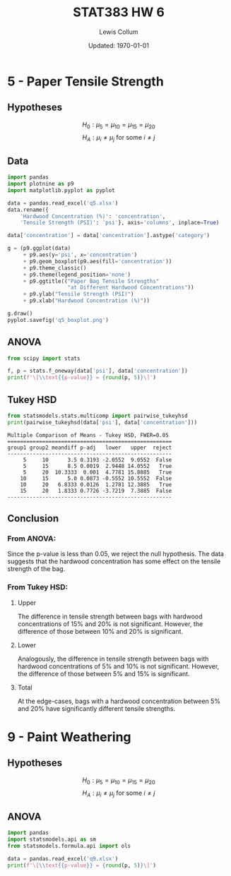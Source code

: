 #+latex_class_options: [fleqn, twocolumn]
#+latex_header: \usepackage{../homework}
#+property: header-args :results output latex :exports both :eval no-export
#+bind: org-latex-minted-options (("bgcolor" "codeBackground") ("fontsize" "\\scriptsize"))
#+bind: org-latex-image-default-width "\\linewidth"
#+options: num:t tags:nil

#+title: STAT383 HW 6
#+author: Lewis Collum
#+date: Updated: \today

* 5 - Paper Tensile Strength
** Hypotheses
   \noindent
   \[H_0: \mu_{5} = \mu_{10} = \mu_{15} = \mu_{20}\]
   \[H_A: \mu_i \ne \mu_j \text{ for some } i \ne j\]

** Data
  #+begin_src python :results silent :session q5 :exports code
import pandas
import plotnine as p9
import matplotlib.pyplot as pyplot

data = pandas.read_excel('q5.xlsx')
data.rename({
    'Hardwood Concentration (%)': 'concentration',
    'Tensile Strength (PSI)': 'psi'}, axis='columns', inplace=True)

data['concentration'] = data['concentration'].astype('category')

g = (p9.ggplot(data)
     + p9.aes(y='psi', x='concentration')
     + p9.geom_boxplot(p9.aes(fill='concentration'))
     + p9.theme_classic()
     + p9.theme(legend_position='none')
     + p9.ggtitle(("Paper Bag Tensile Strengths"
                   "at Different Hardwood Concentrations"))
     + p9.ylab("Tensile Strength (PSI)")
     + p9.xlab("Hardwood Concentration (%)"))

g.draw()
pyplot.savefig('q5_boxplot.png')
  #+end_src
  [[./q5_boxplot.png]]

** ANOVA
  #+begin_src python :session q5
from scipy import stats

f, p = stats.f_oneway(data['psi'], data['concentration'])
print(f'\[\\text{{p-value}} = {round(p, 5)}\]')
  #+end_src
  #+RESULTS:
  #+begin_export latex
  \[\text{p-value} = 0.0077\]
  #+end_export

** Tukey HSD
  #+begin_src python :session q5 :results output pp
from statsmodels.stats.multicomp import pairwise_tukeyhsd
print(pairwise_tukeyhsd(data['psi'], data['concentration']))
  #+end_src
  #+RESULTS:
  #+begin_example
  Multiple Comparison of Means - Tukey HSD, FWER=0.05 
  ====================================================
  group1 group2 meandiff p-adj   lower   upper  reject
  ----------------------------------------------------
       5     10      3.5 0.3193 -2.0552  9.0552  False
       5     15      8.5 0.0019  2.9448 14.0552   True
       5     20  10.3333  0.001  4.7781 15.8885   True
      10     15      5.0 0.0873 -0.5552 10.5552  False
      10     20   6.8333 0.0126  1.2781 12.3885   True
      15     20   1.8333 0.7726 -3.7219  7.3885  False
  ----------------------------------------------------
  #+end_example

** Conclusion
*** From ANOVA: 
    Since the p-value is less than 0.05, we reject the null
    hypothesis. The data suggests that the hardwood concentration has
    some effect on the tensile strength of the bag.
   
*** From Tukey HSD:    
**** Upper :ignore:
    The difference in tensile strength between bags with hardwood
    concentrations of 15% and 20% is not significant. However, the
    difference of those between 10% and 20% is significant.
    
    \vspace{12pt}

**** Lower :ignore:
    Analogously, the difference in tensile strength between bags with
    hardwood concentrations of 5% and 10% is not significant. However,
    the difference of those between 5% and 15% is significant.
    
    \vspace{12pt}

**** Total :ignore:
    At the edge-cases, bags with a hardwood concentration between 5%
    and 20% have significantly different tensile strengths.


* 9 - Paint Weathering
** Hypotheses
   \noindent
   \[H_0: \mu_{5} = \mu_{10} = \mu_{15} = \mu_{20}\]
   \[H_A: \mu_i \ne \mu_j \text{ for some } i \ne j\]

** ANOVA
  #+begin_src python :session q5
import pandas
import statsmodels.api as sm
from statsmodels.formula.api import ols

data = pandas.read_excel('q9.xlsx')
print(f'\[\\text{{p-value}} = {round(p, 5)}\]')
  #+end_src
  #+RESULTS:
  #+begin_export latex
  \[\text{p-value} = 0.0077\]
  #+end_export



* Misc :noexport:
#+begin_src python
from scipy import stats
print(stats.f.sf(2.3, 7, 30))
#+end_src

#+RESULTS:
: 0.053001137175812896

